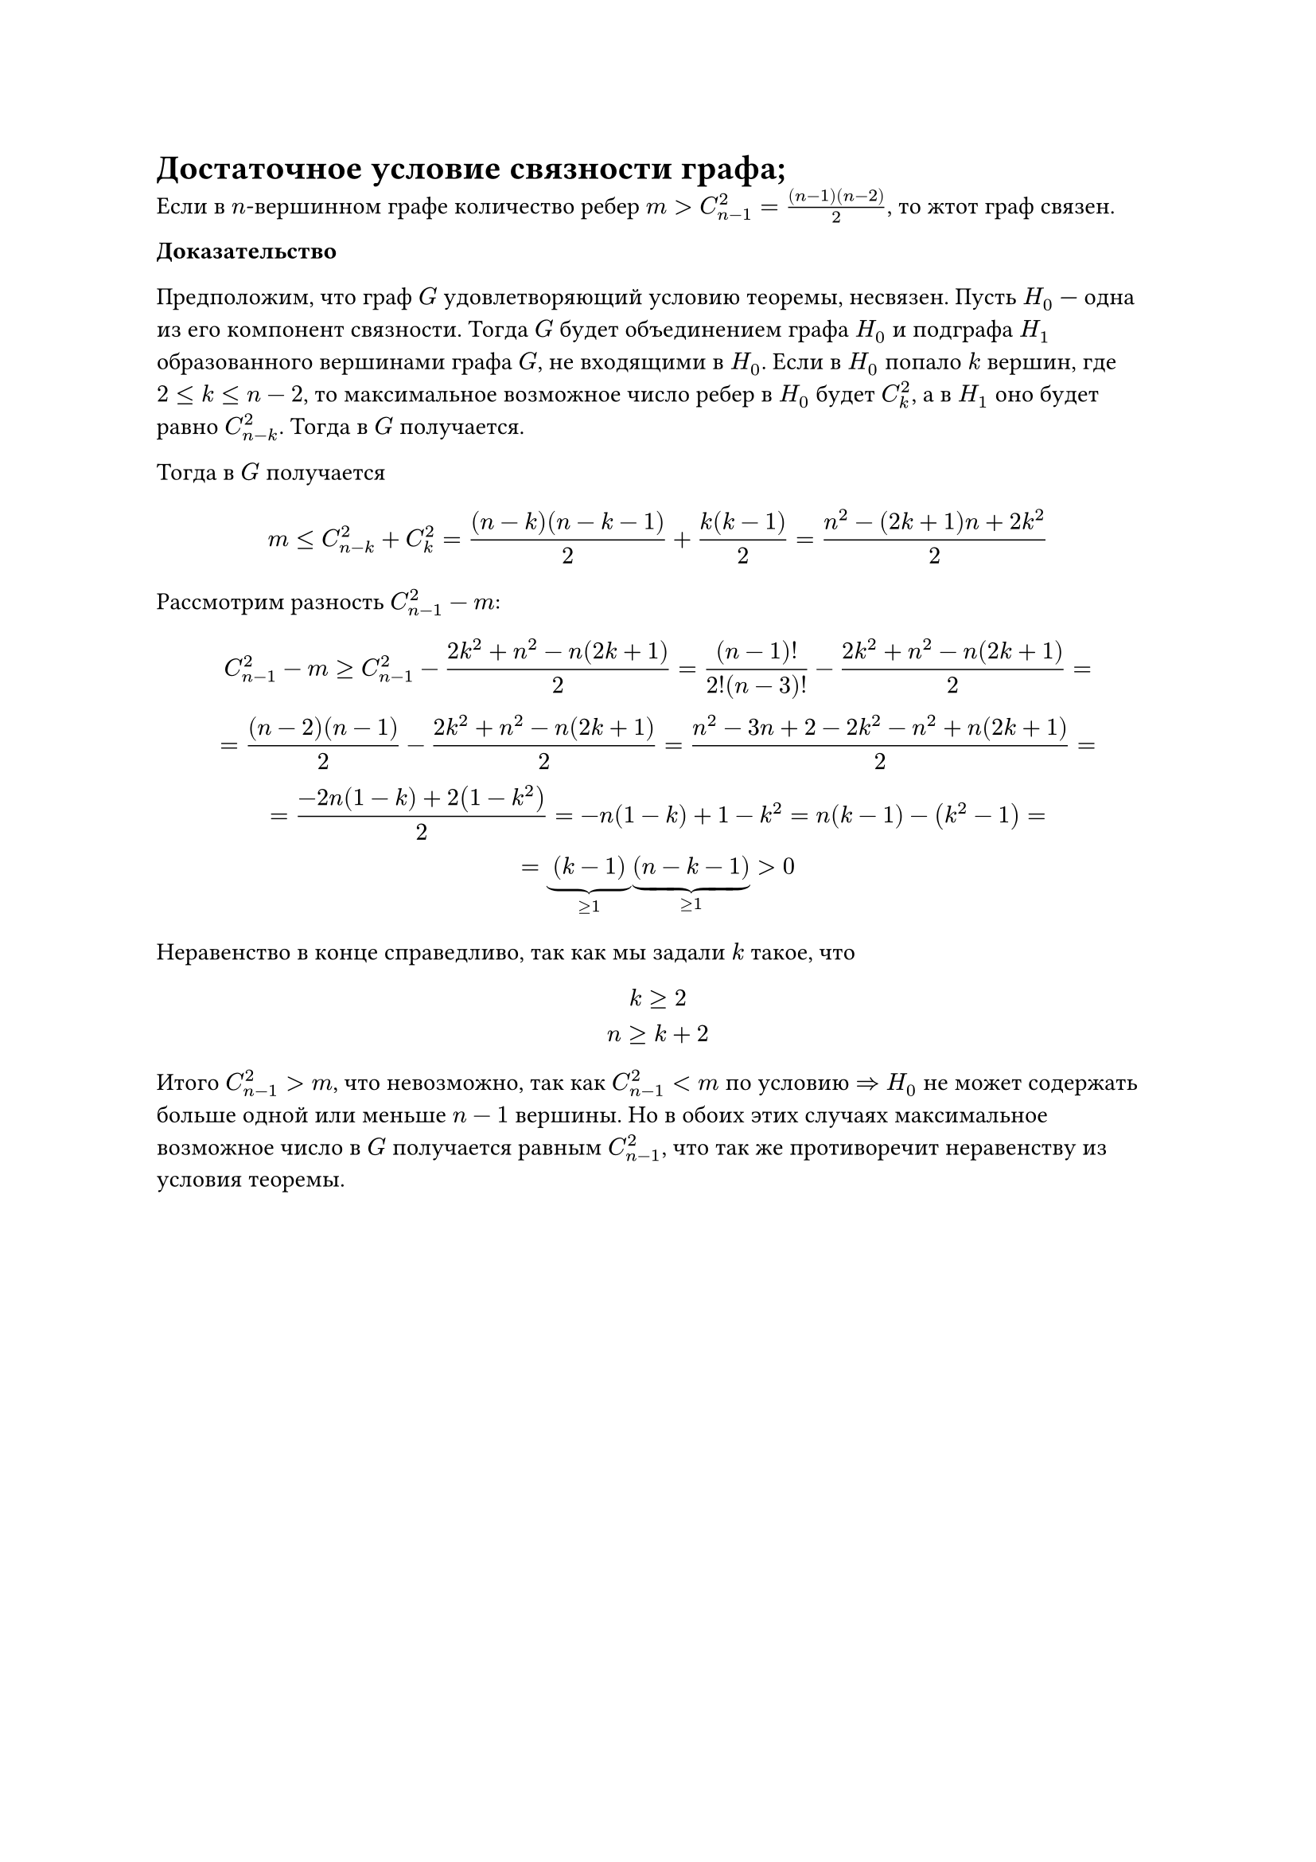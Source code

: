 = Достаточное условие связности графа;
Если в $n$-вершинном графе количество ребер $m > C^2_(n - 1) = ((n - 1)(n - 2))/2$, то жтот граф связен.

*Доказательство*

Предположим, что граф $G$ удовлетворяющий условию теоремы, несвязен. Пусть $H_0$ --- одна из его компонент связности. Тогда $G$ будет объединением графа $H_0$ и подграфа $H_1$ образованного вершинами графа $G$, не входящими в $H_0$. Если в $H_0$ попало $k$ вершин, где $2 lt.eq k lt.eq n - 2$, то максимальное возможное число ребер в $H_0$ будет $C_k^2$, а в $H_1$ оно будет равно $C^2_(n - k)$. Тогда в $G$ получается.

Тогда в $G$ получается

$
m lt.eq C^2_(n - k) + C_k^2 = ((n - k)(n - k - 1))/2 + (k (k - 1))/2 = (n^2 - (2 k + 1)n + 2 k^2)/2
$

Рассмотрим разность $C^2_(n-1) - m$:

$
  C^2_(n-1) - m >= C^2_(n-1) - (2 k^2 + n^2 - n(2k + 1)) / 2 =
  (n-1)! / (2!(n-3)!) - (2 k^2 + n^2 - n(2k + 1)) / 2 = \ =
  ((n-2)(n-1))/2 - (2 k^2 + n^2 - n(2k + 1)) / 2 =
  (n^2 - 3n + 2 - 2k^2 - n^2 + n(2k + 1)) / 2 = \ =
  (-2n(1-k) + 2(1-k^2)) / 2 = -n(1-k) + 1-k^2 = n(k-1) - (k^2-1) = \ =
  underbrace((k - 1), >=1) underbrace((n - k - 1), >= 1) > 0
$

Неравенство в конце справедливо, так как мы задали $k$ такое, что
$
  k >= 2 \
  n >= k + 2
$

Итого $C^2_(n-1) > m$, что невозможно, так как $C^2_(n - 1) < m$ по условию $=>$ $H_0$ не может содержать больше одной или меньше $n - 1$ вершины. Но в обоих этих случаях максимальное возможное число в $G$ получается равным $C^2_(n - 1)$, что так же противоречит неравенству из условия теоремы.
